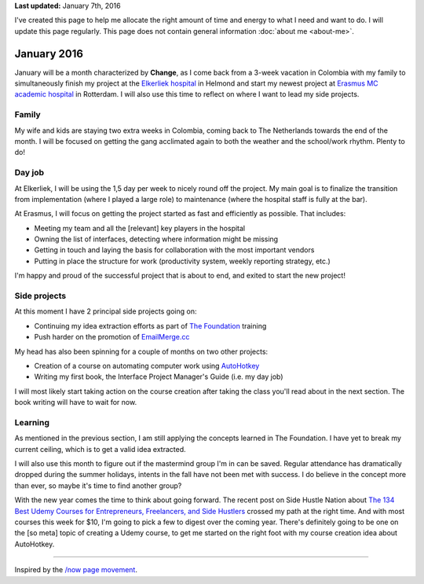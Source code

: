 .. title: What I'm doing now
.. slug: now
.. tags:
.. link:
.. description: Read what I'm up to at this moment.
.. type: text

**Last updated:** January 7th, 2016

I've created this page to help me allocate the right amount of time and energy to what I need and want to do. I will update this page regularly. This page does not contain general information :doc:`about me <about-me>`.

January 2016
============
January will be a month characterized by **Change**, as I come back from a 3-week vacation in Colombia with my family to simultaneously finish my project at the `Elkerliek hospital <http://www.elkerliek.nl/>`_ in Helmond and start my newest project at `Erasmus MC academic hospital <http://www.erasmusmc.nl/>`_ in Rotterdam. I will also use this time to reflect on where I want to lead my side projects.

Family
------
My wife and kids are staying two extra weeks in Colombia, coming back to The Netherlands towards the end of the month. I will be focused on getting the gang acclimated again to both the weather and the school/work rhythm. Plenty to do!

Day job
-------
At Elkerliek, I will be using the 1,5 day per week to nicely round off the project. My main goal is to finalize the transition from implementation (where I played a large role) to maintenance (where the hospital staff is fully at the bar).

At Erasmus, I will focus on getting the project started as fast and efficiently as possible. That includes:

* Meeting my team and all the [relevant] key players in the hospital
* Owning the list of interfaces, detecting where information might be missing
* Getting in touch and laying the basis for collaboration with the most important vendors
* Putting in place the structure for work (productivity system, weekly reporting strategy, etc.)

I'm happy and proud of the successful project that is about to end, and exited to start the new project!

Side projects
-------------
At this moment I have 2 principal side projects going on:

* Continuing my idea extraction efforts as part of `The Foundation <link://tag/the-foundation>`_ training
* Push harder on the promotion of `EmailMerge.cc <https://EmailMerge.cc/>`_

My head has also been spinning for a couple of months on two other projects:

* Creation of a course on automating computer work using `AutoHotkey <https://autohotkey.com/>`_
* Writing my first book, the Interface Project Manager's Guide (i.e. my day job)

I will most likely start taking action on the course creation after taking the class you'll read about in the next section. The book writing will have to wait for now.


Learning
--------
As mentioned in the previous section, I am still applying the concepts learned in The Foundation. I have yet to break my current ceiling, which is to get a valid idea extracted.

I will also use this month to figure out if the mastermind group I'm in can be saved. Regular attendance has dramatically dropped during the summer holidays, intents in the fall have not been met with success. I do believe in the concept more than ever, so maybe it's time to find another group?

With the new year comes the time to think about going forward. The recent post on Side Hustle Nation about `The 134 Best Udemy Courses for Entrepreneurs, Freelancers, and Side Hustlers <http://www.sidehustlenation.com/best-udemy-courses-for-entrepreneurs/>`_ crossed my path at the right time. And with most courses this week for $10, I'm going to pick a few to digest over the coming year. There's definitely going to be one on the [so meta] topic of creating a Udemy course, to get me started on the right foot with my course creation idea about AutoHotkey.

~~~~~~~~

Inspired by the `/now page movement <http://nownownow.com/>`_.

